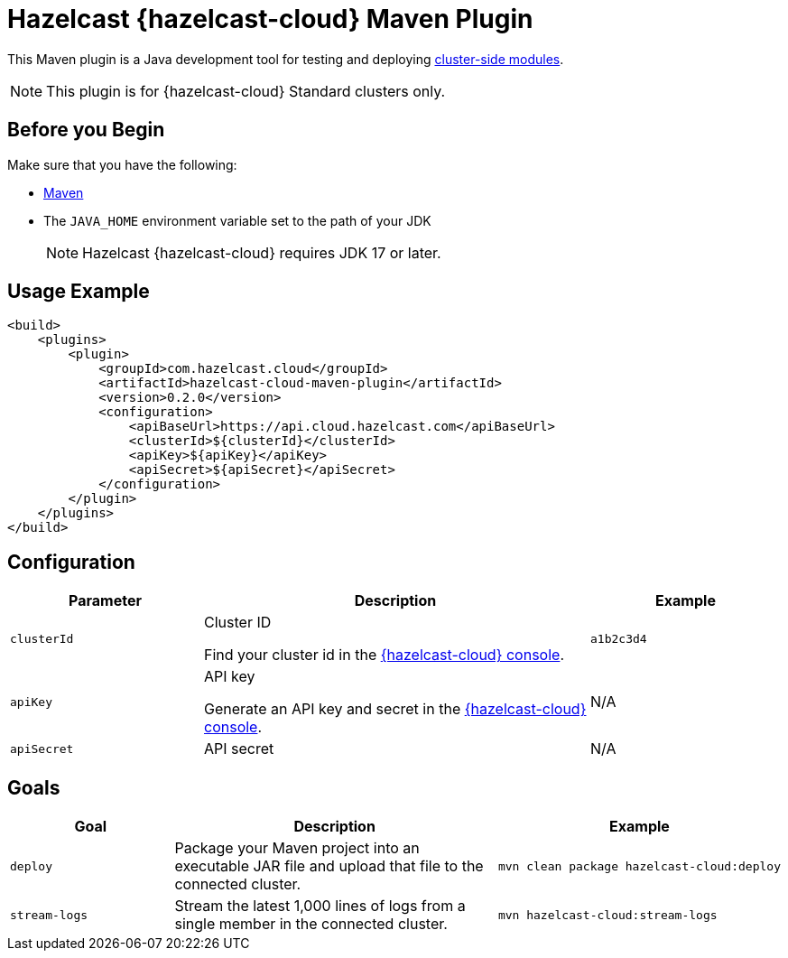 = Hazelcast {hazelcast-cloud} Maven Plugin
:description: This Maven plugin is a Java development tool for testing and deploying xref:cluster-side-modules.adoc[cluster-side modules].
:page-plugin-version: 0.2.0

{description}

NOTE: This plugin is for {hazelcast-cloud} Standard clusters only.

== Before you Begin

Make sure that you have the following:

- link:https://maven.apache.org/install.html[Maven]
- The `JAVA_HOME` environment variable set to the path of your JDK
+
NOTE: Hazelcast {hazelcast-cloud} requires JDK 17 or later.

== Usage Example

[source,xml,subs="attributes+"]
----
<build>
    <plugins>
        <plugin>
            <groupId>com.hazelcast.cloud</groupId>
            <artifactId>hazelcast-cloud-maven-plugin</artifactId>
            <version>{page-plugin-version}</version>
            <configuration>
                <apiBaseUrl>https://api.cloud.hazelcast.com</apiBaseUrl>
                <clusterId>$\{clusterId}</clusterId>
                <apiKey>$\{apiKey}</apiKey>
                <apiSecret>$\{apiSecret}</apiSecret>
            </configuration>
        </plugin>
    </plugins>
</build>
----

== Configuration

[cols="1m,2a,1m"]
|===
| Parameter|Description| Example

| clusterId
| Cluster ID

Find your cluster id in the link:{page-cloud-console}[{hazelcast-cloud} console].
| a1b2c3d4

| apiKey
| API key

Generate an API key and secret in the link:{page-cloud-console}settings/developer[{hazelcast-cloud} console].
a|N/A

| apiSecret
| API secret
a|N/A

|===

== Goals

[cols="1m,2a,1a"]
|===
| Goal | Description | Example

| deploy
| Package your Maven project into an executable JAR file and upload that file to the connected cluster.
|
```bash
mvn clean package hazelcast-cloud:deploy
```

|stream-logs
|Stream the latest 1,000 lines of logs from a single member in the connected cluster.
|
```bash
mvn hazelcast-cloud:stream-logs
```

|===
